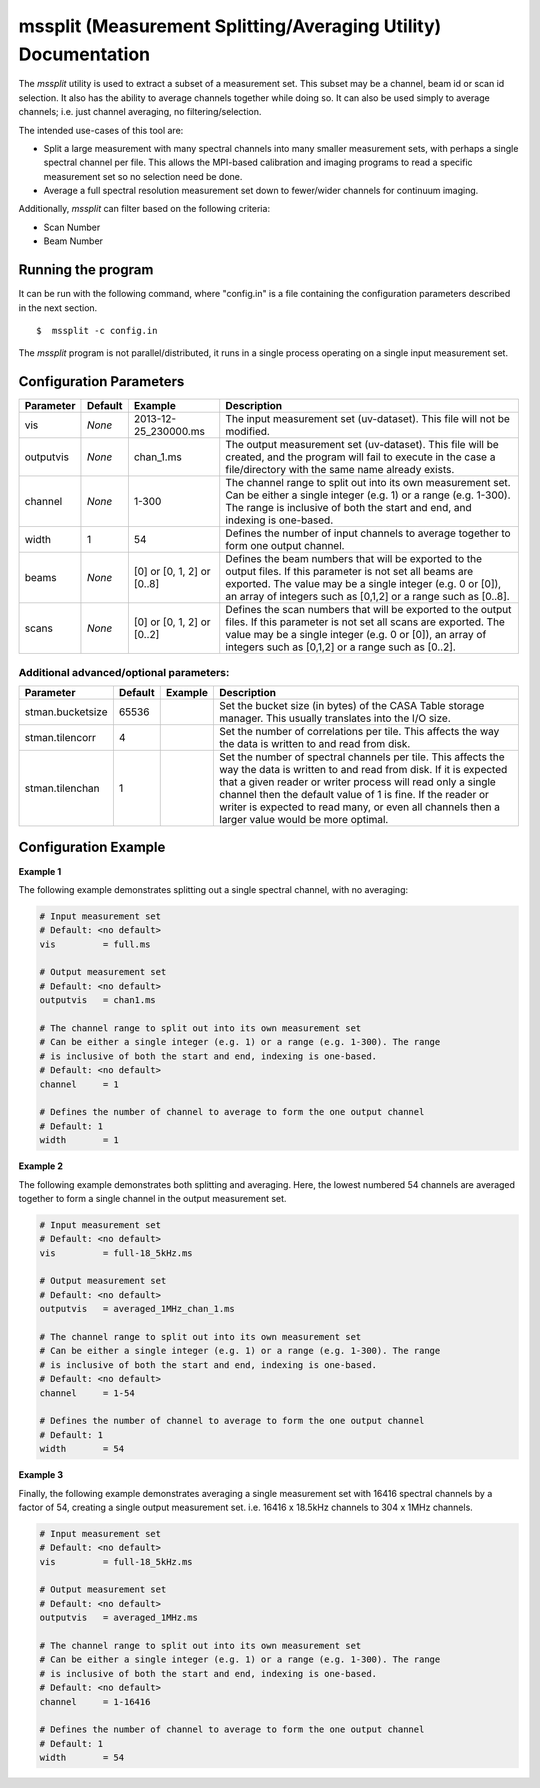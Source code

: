mssplit (Measurement Splitting/Averaging Utility) Documentation
===============================================================

The *mssplit* utility is used to extract a subset of a measurement set. This
subset may be a channel, beam id or scan id selection. It also has the ability
to average channels together while doing so. It can also be used simply to
average channels; i.e. just channel averaging, no filtering/selection.

The intended use-cases of this tool are:

- Split a large measurement with many spectral channels into many smaller
  measurement sets, with perhaps a single spectral channel per file. This
  allows the MPI-based calibration and imaging programs to read a specific
  measurement set so no selection need be done.

- Average a full spectral resolution measurement set down to fewer/wider
  channels for continuum imaging.

Additionally, *mssplit* can filter based on the following criteria:

- Scan Number
- Beam Number

Running the program
-------------------

It can be run with the following command, where "config.in" is a file containing
the configuration parameters described in the next section. ::

   $  mssplit -c config.in

The *mssplit* program is not parallel/distributed, it runs in a single process operating
on a single input measurement set.

Configuration Parameters
------------------------

+----------------------+------------+-----------------------+---------------------------------------------+
|**Parameter**         |**Default** |**Example**            |**Description**                              |
+======================+============+=======================+=============================================+
|vis                   |*None*      |2013-12-25_230000.ms   |The input measurement set (uv-dataset). This |
|                      |            |                       |file will not be modified.                   |
|                      |            |                       |                                             |
+----------------------+------------+-----------------------+---------------------------------------------+
|outputvis             |*None*      |chan_1.ms              |The output measurement set (uv-dataset). This|
|                      |            |                       |file will be created, and the program will   |
|                      |            |                       |fail to execute in the case a file/directory |
|                      |            |                       |with the same name already exists.           |
|                      |            |                       |                                             |
+----------------------+------------+-----------------------+---------------------------------------------+
|channel               |*None*      |1-300                  |The channel range to split out into its own  |
|                      |            |                       |measurement set. Can be either a single      |    
|                      |            |                       |integer (e.g. 1) or a range (e.g. 1-300). The|
|                      |            |                       |range is inclusive of both the start and end,|
|                      |            |                       |and indexing is one-based.                   |
+----------------------+------------+-----------------------+---------------------------------------------+
|width                 |1           |54                     |Defines the number of input channels to      |
|                      |            |                       |average together to form one output channel. |
+----------------------+------------+-----------------------+---------------------------------------------+
|beams                 |*None*      |[0]                    |Defines the beam numbers that will be        |
|                      |            |or                     |exported to the output files. If this        |
|                      |            |[0, 1, 2]              |parameter is not set all beams are exported. |
|                      |            |or                     |The value may be a single integer (e.g. 0 or |
|                      |            |[0..8]                 |[0]), an array of integers such as [0,1,2]   |
|                      |            |                       |or a range such as [0..8].                   |
+----------------------+------------+-----------------------+---------------------------------------------+
|scans                 |*None*      |[0]                    |Defines the scan numbers that will be        |
|                      |            |or                     |exported to the output files. If this        |
|                      |            |[0, 1, 2]              |parameter is not set all scans are exported. |
|                      |            |or                     |The value may be a single integer (e.g. 0 or |
|                      |            |[0..2]                 |[0]), an array of integers such as [0,1,2]   |
|                      |            |                       |or a range such as [0..2].                   |
+----------------------+------------+-----------------------+---------------------------------------------+

Additional advanced/optional parameters:
````````````````````````````````````````

+----------------------+------------+-----------------------+---------------------------------------------+
|**Parameter**         |**Default** |**Example**            |**Description**                              |
+======================+============+=======================+=============================================+
|stman.bucketsize      |65536       |                       |Set the bucket size (in bytes) of the CASA   |
|                      |            |                       |Table storage manager. This usually          |
|                      |            |                       |translates into the I/O size.                |
+----------------------+------------+-----------------------+---------------------------------------------+
|stman.tilencorr       |4           |                       |Set the number of correlations per tile. This|
|                      |            |                       |affects the way the data is written to and   |
|                      |            |                       |read from disk.                              |
+----------------------+------------+-----------------------+---------------------------------------------+
|stman.tilenchan       |1           |                       |Set the number of spectral channels per tile.|
|                      |            |                       |This affects the way the data is written to  |
|                      |            |                       |and read from disk. If it is expected that a |
|                      |            |                       |given reader or writer process will read only|
|                      |            |                       |a single channel then the default value of 1 |
|                      |            |                       |is fine. If the reader or writer is expected |
|                      |            |                       |to read many, or even all channels then a    |
|                      |            |                       |larger value would be more optimal.          |
+----------------------+------------+-----------------------+---------------------------------------------+


Configuration Example
---------------------

**Example 1**

The following example demonstrates splitting out a single spectral channel,
with no averaging:

.. code-block:: bash

    # Input measurement set
    # Default: <no default>
    vis         = full.ms

    # Output measurement set
    # Default: <no default>
    outputvis   = chan1.ms

    # The channel range to split out into its own measurement set
    # Can be either a single integer (e.g. 1) or a range (e.g. 1-300). The range
    # is inclusive of both the start and end, indexing is one-based. 
    # Default: <no default>
    channel     = 1

    # Defines the number of channel to average to form the one output channel
    # Default: 1
    width       = 1


**Example 2**

The following example demonstrates both splitting and averaging. Here, the lowest
numbered 54 channels are averaged together to form a single channel in the output
measurement set.

.. code-block:: bash

    # Input measurement set
    # Default: <no default>
    vis         = full-18_5kHz.ms

    # Output measurement set
    # Default: <no default>
    outputvis   = averaged_1MHz_chan_1.ms

    # The channel range to split out into its own measurement set
    # Can be either a single integer (e.g. 1) or a range (e.g. 1-300). The range
    # is inclusive of both the start and end, indexing is one-based. 
    # Default: <no default>
    channel     = 1-54

    # Defines the number of channel to average to form the one output channel
    # Default: 1
    width       = 54


**Example 3**

Finally, the following example demonstrates averaging a single measurement set
with 16416 spectral channels by a factor of 54, creating a single output
measurement set. i.e. 16416 x 18.5kHz channels to 304 x 1MHz channels.

.. code-block:: bash

    # Input measurement set
    # Default: <no default>
    vis         = full-18_5kHz.ms

    # Output measurement set
    # Default: <no default>
    outputvis   = averaged_1MHz.ms

    # The channel range to split out into its own measurement set
    # Can be either a single integer (e.g. 1) or a range (e.g. 1-300). The range
    # is inclusive of both the start and end, indexing is one-based. 
    # Default: <no default>
    channel     = 1-16416

    # Defines the number of channel to average to form the one output channel
    # Default: 1
    width       = 54
